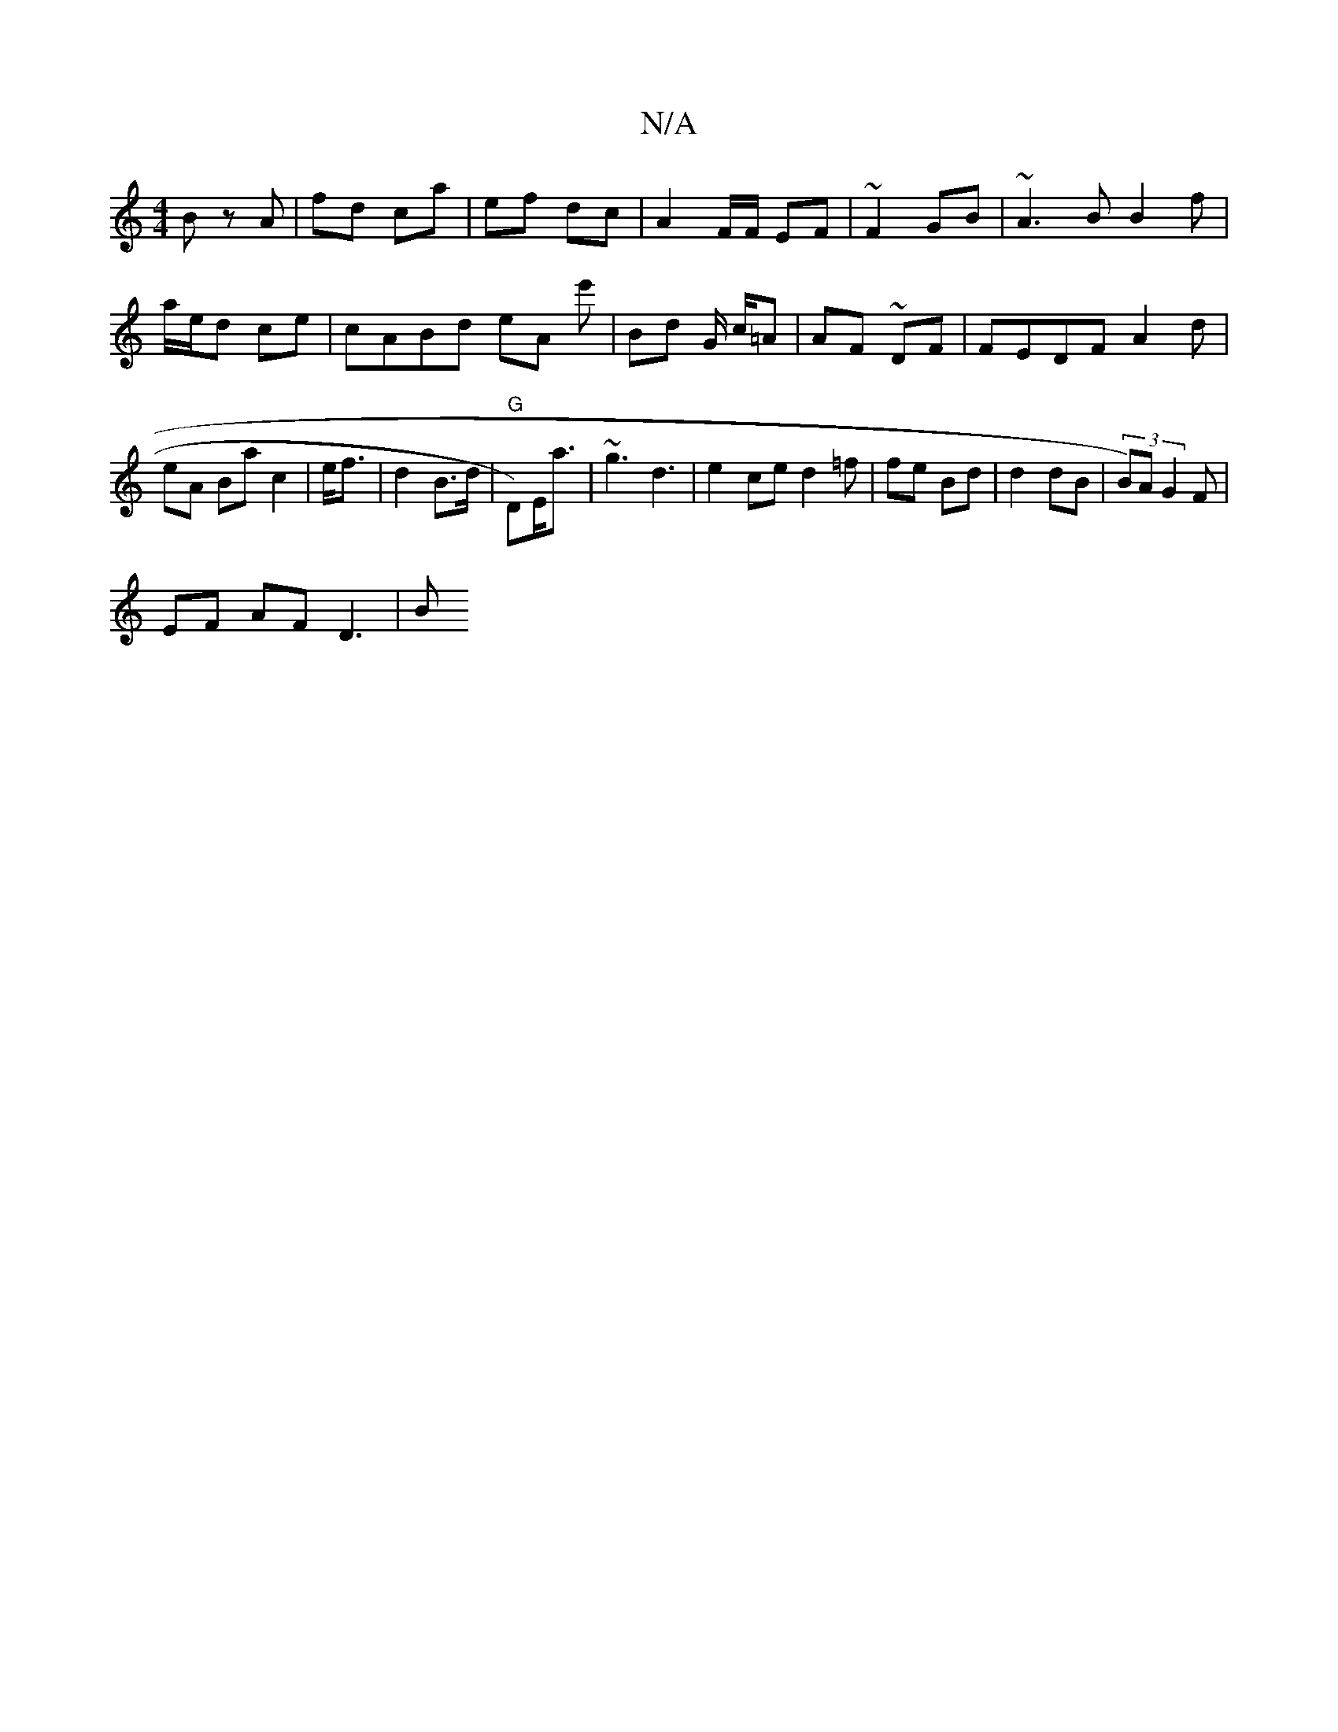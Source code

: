 X:1
T:N/A
M:4/4
R:N/A
K:Cmajor
B zA | fd c-a|ef dc | A2F/2F/ EF | ~F2 GB | ~A3B B2 f |
a/e/d ce | cABd eA e' | Bd G/ c/=A | AF ~DF|FEDF A2d|
eA Ba c2 | e<f| d2 B>d|"G"D)E<a | ~g3 d3| e2ce d2=f | fe Bd | d2 dB|(3B)A G2 F|
EF AF D3|B